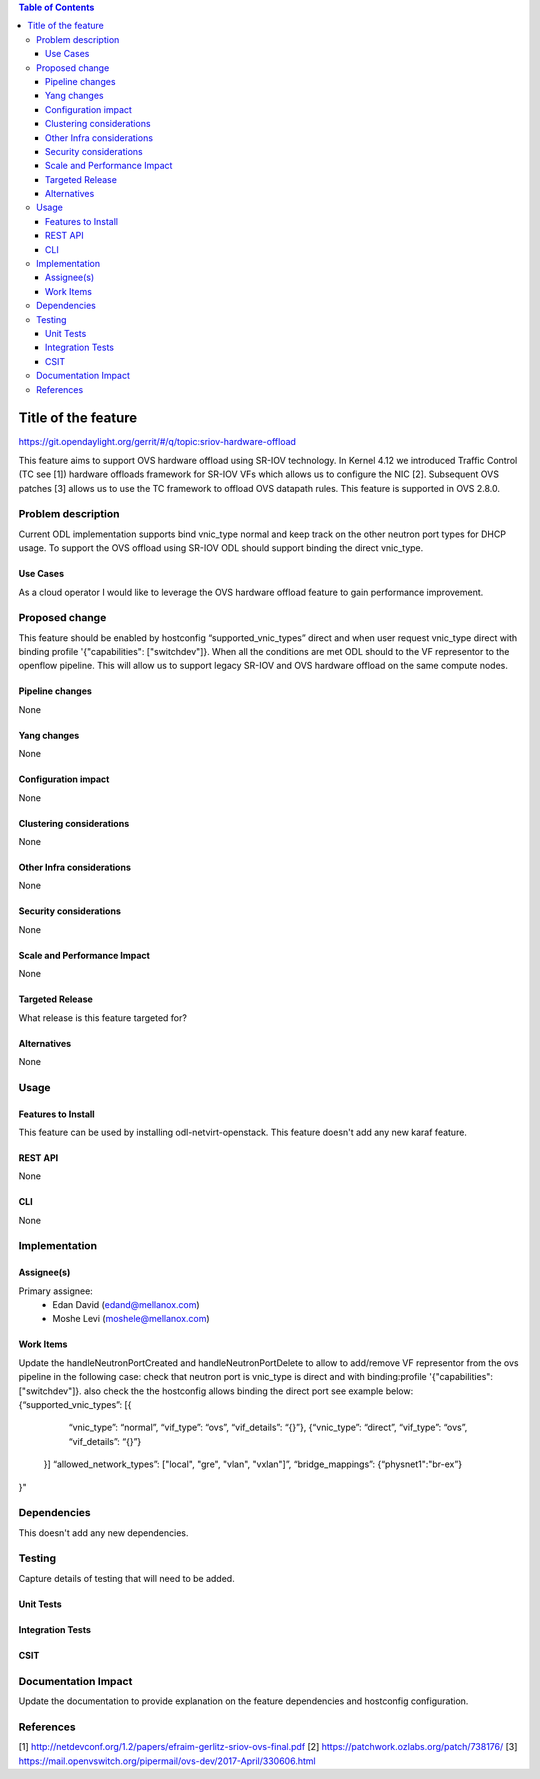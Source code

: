 .. contents:: Table of Contents
   :depth: 3

=====================
Title of the feature
=====================

https://git.opendaylight.org/gerrit/#/q/topic:sriov-hardware-offload

This feature aims to support OVS hardware offload using SR-IOV technology.
In Kernel 4.12 we introduced Traffic Control (TC see [1]) hardware offloads
framework for SR-IOV VFs which allows us to configure the NIC [2].
Subsequent OVS patches [3] allows us to use the TC framework
to offload OVS datapath rules. This feature is supported in OVS 2.8.0.

Problem description
===================
Current ODL implementation supports bind vnic_type normal and keep track on
the other neutron port types for DHCP usage. To support the OVS offload using
SR-IOV ODL should support binding the direct vnic_type.

Use Cases
---------
As a cloud operator I would like to leverage the OVS hardware offload feature
to gain performance improvement.

Proposed change
===============
This feature should be enabled by hostconfig “supported_vnic_types” direct
and when user request vnic_type direct with binding profile
'{"capabilities": ["switchdev"]}. When all the conditions are met ODL should to
the VF representor to the openflow pipeline.
This will allow us to support legacy SR-IOV and OVS hardware offload on the
same compute nodes.

Pipeline changes
----------------
None

Yang changes
------------
None

Configuration impact
--------------------
None

Clustering considerations
-------------------------
None

Other Infra considerations
--------------------------
None

Security considerations
-----------------------
None

Scale and Performance Impact
----------------------------
None

Targeted Release
----------------
What release is this feature targeted for?

Alternatives
------------
None

Usage
=====

Features to Install
-------------------
This feature can be used by installing odl-netvirt-openstack.
This feature doesn't add any new karaf feature.

REST API
--------
None

CLI
---
None

Implementation
==============

Assignee(s)
-----------

Primary assignee:
 - Edan David (edand@mellanox.com)
 - Moshe Levi (moshele@mellanox.com)

Work Items
----------
Update the handleNeutronPortCreated and handleNeutronPortDelete to allow to
add/remove VF representor from the ovs pipeline in the following case:
check that neutron port is vnic_type is direct and with
binding:profile '{"capabilities": ["switchdev"]}.
also check the the hostconfig allows binding the direct port see
example below:
{“supported_vnic_types”: [{
        “vnic_type”: “normal”,
        “vif_type”: “ovs”,
        “vif_details”: “{}”},
        {“vnic_type”: “direct”,
        “vif_type”: “ovs”,
        “vif_details”: “{}”}
    }]
    “allowed_network_types”: ["local", "gre", "vlan", "vxlan"]”,
    “bridge_mappings”: {“physnet1":"br-ex”}
}"

Dependencies
============
This doesn't add any new dependencies.

Testing
=======
Capture details of testing that will need to be added.

Unit Tests
----------

Integration Tests
-----------------

CSIT
----

Documentation Impact
====================
Update the documentation to provide explanation on the feature dependencies
and hostconfig configuration.

References
==========
[1] http://netdevconf.org/1.2/papers/efraim-gerlitz-sriov-ovs-final.pdf
[2] https://patchwork.ozlabs.org/patch/738176/
[3] https://mail.openvswitch.org/pipermail/ovs-dev/2017-April/330606.html
